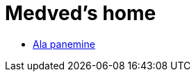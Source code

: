 :stylesheet: /home/user/repos/ccmees.github.io/css/dark.css
= Medved's home


* xref:html/Protection.html [Ala panemine]

